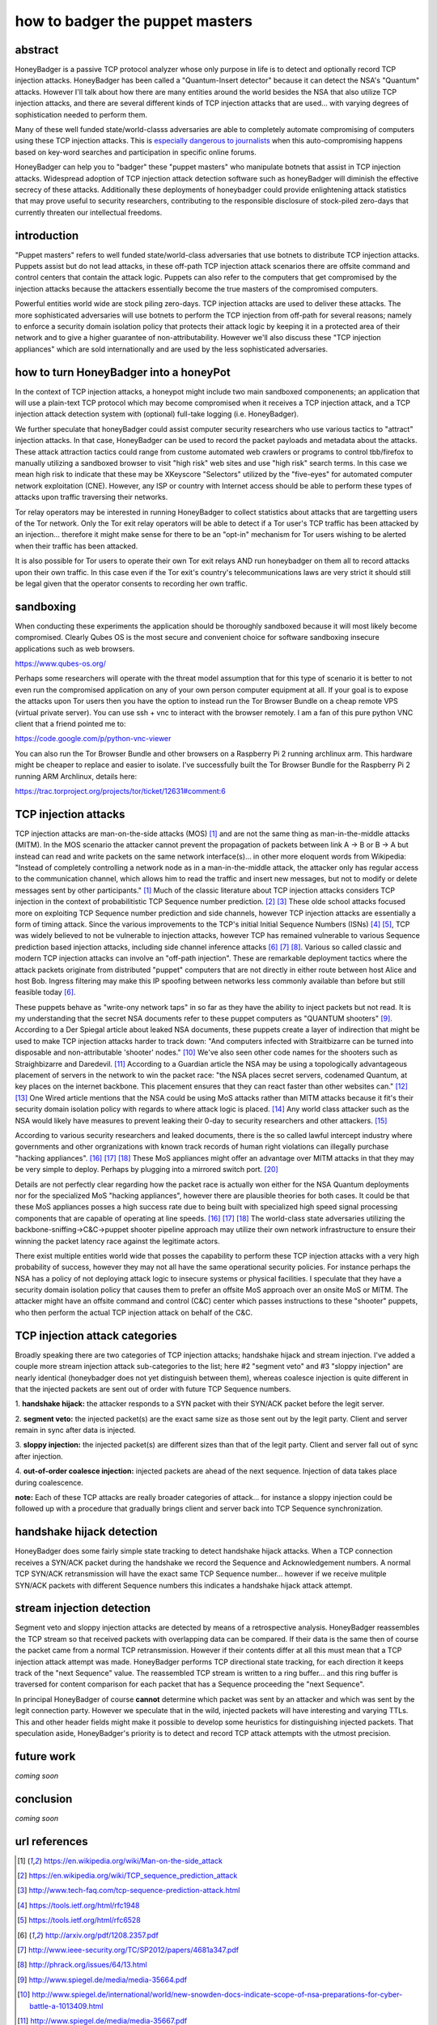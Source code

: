 

how to badger the puppet masters
================================


abstract
--------

HoneyBadger is a passive TCP protocol analyzer whose only purpose in life is to detect and
optionally record TCP injection attacks. HoneyBadger has been called a "Quantum-Insert detector"
because it can detect the NSA's "Quantum" attacks. However I'll talk about how there are many entities
around the world besides the NSA that also utilize TCP injection attacks, and there are several different
kinds of TCP injection attacks that are used... with varying degrees of sophistication needed to perform them.

Many of these well funded state/world-classs adversaries are able to completely automate compromising of
computers using these TCP injection attacks. This is `especially dangerous to journalists`_ when this auto-compromising
happens based on key-word searches and participation in specific online forums.

.. _`especially dangerous to journalists`: https://cpj.org/2015/04/attacks-on-the-press-surveillance-forces-journalists-to-think-act-like-spies.php

HoneyBadger can help you to "badger" these "puppet masters" who manipulate botnets that assist in TCP injection attacks.
Widespread adoption of TCP injection attack detection software such as honeyBadger will diminish the effective secrecy of
these attacks. Additionally these deployments of honeybadger could provide enlightening attack statistics that may prove
useful to security researchers, contributing to the responsible disclosure of stock-piled zero-days that currently threaten
our intellectual freedoms.


introduction
------------

"Puppet masters" refers to well funded state/world-class adversaries that use botnets to
distribute TCP injection attacks. Puppets assist but do not lead attacks, in these off-path TCP injection attack scenarios
there are offsite command and control centers that contain the attack logic. Puppets can also refer to the
computers that get compromised by the injection attacks because the attackers essentially become the true masters
of the compromised computers.

Powerful entities world wide are stock piling zero-days. TCP injection attacks are used to deliver these attacks.
The more sophisticated adversaries will use botnets to perform the TCP injection from off-path for several reasons;
namely to enforce a security domain isolation policy that protects their attack logic by keeping it in a protected
area of their network and to give a higher guarantee of non-attributability. However we'll also discuss these
"TCP injection appliances" which are sold internationally and are used by the less sophisticated adversaries.


how to turn HoneyBadger into a honeyPot
---------------------------------------

In the context of TCP injection attacks, a honeypot might include two main sandboxed componenents;
an application that will use a plain-text TCP protocol which may become compromised when it receives a TCP injection attack,
and a TCP injection attack detection system with (optional) full-take logging (i.e. HoneyBadger).

We further speculate that honeyBadger could assist computer security researchers who use various tactics to "attract"
injection attacks. In that case, HoneyBadger can be used to record the packet payloads and metadata about the attacks.
These attack attraction tactics could range from custome automated web crawlers or programs to control tbb/firefox
to manually utilizing a sandboxed browser to visit "high risk" web sites and use "high risk" search terms. In this case
we mean high risk to indicate that these may be XKeyscore "Selectors" utilized by the "five-eyes" for automated
computer network exploitation (CNE). However, any ISP or country with Internet access should be able to perform these
types of attacks upon traffic traversing their networks.

Tor relay operators may be interested in running HoneyBadger to collect statistics about attacks that are targetting users
of the Tor network. Only the Tor exit relay operators will be able to detect if a Tor user's TCP traffic has been attacked
by an injection... therefore it might make sense for there to be an "opt-in" mechanism for Tor users wishing to be alerted
when their traffic has been attacked.

It is also possible for Tor users to operate their own Tor exit relays AND run honeybadger on them all to record attacks
upon their own traffic. In this case even if the Tor exit's country's telecommunications laws are very strict it should
still be legal given that the operator consents to recording her own traffic.


sandboxing
----------

When conducting these experiments the application should be thoroughly sandboxed because it will most likely become compromised.
Clearly Qubes OS is the most secure and convenient choice for software sandboxing insecure applications such as web browsers.

https://www.qubes-os.org/

Perhaps some researchers will operate with the threat model assumption that for this type of scenario it is better to not even run
the compromised application on any of your own person computer equipment at all. If your goal is to expose the attacks upon Tor
users then you have the option to instead run the Tor Browser Bundle on a cheap remote VPS (virtual private server). You can use
ssh + vnc to interact with the browser remotely. I am a fan of this pure python VNC client that a friend pointed me to:

https://code.google.com/p/python-vnc-viewer

You can also run the Tor Browser Bundle and other browsers on a Raspberry Pi 2 running archlinux arm. This hardware might be
cheaper to replace and easier to isolate. I've successfully built the Tor Browser Bundle for the Raspberry Pi 2 running ARM
Archlinux, details here:

https://trac.torproject.org/projects/tor/ticket/12631#comment:6


TCP injection attacks
---------------------

TCP injection attacks are man-on-the-side attacks (MOS) [1]_ and are not the same thing as man-in-the-middle attacks (MITM).
In the MOS scenario the attacker cannot prevent the propagation of packets between link A -> B or B -> A but instead can
read and write packets on the same network interface(s)... in other more eloquent words from Wikipedia: "Instead of completely
controlling a network node as in a man-in-the-middle attack, the attacker only has regular access to the communication
channel, which allows him to read the traffic and insert new messages, but not to modify or delete messages sent by other
participants." [1]_ Much of the classic literature about TCP injection attacks considers TCP injection in the context of probabilitistic
TCP Sequence number prediction. [2]_ [3]_ These olde school attacks focused more on exploiting TCP Sequence number prediction and side
channels, however TCP injection attacks are essentially a form of timing attack. Since the various improvements to the TCP's initial
Initial Sequence Numbers (ISNs) [4]_ [5]_, TCP was widely believed to not be vulnerable to injection attacks, however TCP has
remained vulnerable to various Sequence prediction based injection attacks, including side channel inference attacks [6]_ [7]_ [8]_.
Various so called classic and modern TCP injection attacks can involve an "off-path injection". These are remarkable deployment tactics where
the attack packets originate from distributed "puppet" computers that are not directly in either route between host Alice and host Bob.
Ingress filtering may make this IP spoofing between networks less commonly available than before but still feasible today [6]_.

These puppets behave as "write-ony network taps" in so far as they have the ability to inject packets but not read. It is my understanding
that the secret NSA documents refer to these puppet computers as "QUANTUM shooters" [9]_. According to a Der Spiegal article about leaked
NSA documents, these puppets create a layer of indirection that might be used to make TCP injection attacks harder to track down:
"And computers infected with Straitbizarre can be turned into disposable and non-attributable 'shooter' nodes." [10]_
We've also seen other code names for the shooters such as Straighbizarre and Daredevil. [11]_ According to a Guardian article the NSA
may be using a topologically advantageous placement of servers in the network to win the packet race: "the NSA places secret servers,
codenamed Quantum, at key places on the internet backbone. This placement ensures that they can react faster than other websites can." [12]_ [13]_
One Wired article mentions that the NSA could be using MoS attacks rather than MITM attacks because it fit's their security domain
isolation policy with regards to where attack logic is placed. [14]_ Any world class attacker such as the NSA would likely have measures
to prevent leaking their 0-day to security researchers and other attackers. [15]_

According to various security researchers and leaked documents, there is the so called lawful intercept industry where governments and
other orgranizations with known track records of human right violations can illegally purchase "hacking appliances". [16]_ [17]_ [18]_
These MoS appliances might offer an advantage over MITM attacks in that they may be very simple to deploy. Perhaps by plugging into
a mirrored switch port. [20]_

Details are not perfectly clear regarding how the packet race is actually won either for the NSA Quantum deployments nor for
the specialized MoS "hacking appliances", however there are plausible theories for both cases. It could be that these MoS appliances
posses a high success rate due to being built with specialized high speed signal processing components that are capable of operating at
line speeds. [16]_ [17]_ [18]_ The world-class state adversaries utilizing the backbone-sniffing->C&C->puppet shooter pipeline approach
may utilize their own network infrastructure to ensure their winning the packet latency race against the legitimate actors.

There exist multiple entities world wide that posses the capability to perform these TCP injection attacks with a very high probability
of success, however they may not all have the same operational security policies. For instance perhaps the NSA has a policy of not
deploying attack logic to insecure systems or physical facilities. I speculate that they have a security domain isolation policy
that causes them to prefer an offsite MoS approach over an onsite MoS or MITM. The attacker might have an offsite command and
control (C&C) center which passes instructions to these "shooter" puppets, who then perform the actual TCP injection attack on behalf of the C&C.


TCP injection attack categories
-------------------------------

Broadly speaking there are two categories of TCP injection attacks; handshake hijack and stream injection.
I've added a couple more stream injection attack sub-categories to the list; here #2 "segment veto" and #3 "sloppy injection"
are nearly identical (honeybadger does not yet distinguish between them), whereas coalesce injection is quite different in that
the injected packets are sent out of order with future TCP Sequence numbers.

::

1. **handshake hijack:** the attacker responds to a SYN packet with their SYN/ACK packet before
the legit server.

2. **segment veto:** the injected packet(s) are the exact same size as those sent out by the legit party.
Client and server remain in sync after data is injected.

3. **sloppy injection:** the injected packet(s) are different sizes than that of the legit party.
Client and server fall out of sync after injection.

4. **out-of-order coalesce injection:** injected packets are ahead of the next sequence.
Injection of data takes place during coalescence.


**note:** Each of these TCP attacks are really broader categories of attack... for instance a sloppy injection could be followed up with a
procedure that gradually brings client and server back into TCP Sequence synchronization.



handshake hijack detection
--------------------------

HoneyBadger does some fairly simple state tracking to detect handshake hijack attacks.
When a TCP connection receives a SYN/ACK packet during the handshake we record the Sequence and Acknowledgement numbers.
A normal TCP SYN/ACK retransmission will have the exact same TCP Sequence number... however if we receive mulitple SYN/ACK
packets with different Sequence numbers this indicates a handshake hijack attack attempt.


stream injection detection
--------------------------

Segment veto and sloppy injection attacks are detected by means of a retrospective analysis.
HoneyBadger reassembles the TCP stream so that received packets with overlapping data can be compared.
If their data is the same then of course the packet came from a normal TCP retransmission.
However if their contents differ at all this must mean that a TCP injection attack attempt was made.
HoneyBadger performs TCP directional state tracking, for each direction it keeps track of the "next Sequence" value.
The reassembled TCP stream is written to a ring buffer... and this ring buffer is traversed for content comparison
for each packet that has a Sequence proceeding the "next Sequence".

In principal HoneyBadger of course **cannot** determine which packet was sent by an attacker and which was sent by the legit connection party.
However we speculate that in the wild, injected packets will have interesting and varying TTLs. This and other header fields
might make it possible to develop some heuristics for distinguishing injected packets. That speculation aside, HoneyBadger's
priority is to detect and record TCP attack attempts with the utmost precision.



future work
-----------

*coming soon*


conclusion
----------

*coming soon*



url references
--------------

.. [1] https://en.wikipedia.org/wiki/Man-on-the-side_attack
.. [2] https://en.wikipedia.org/wiki/TCP_sequence_prediction_attack
.. [3] http://www.tech-faq.com/tcp-sequence-prediction-attack.html
.. [4] https://tools.ietf.org/html/rfc1948
.. [5] https://tools.ietf.org/html/rfc6528
.. [6] http://arxiv.org/pdf/1208.2357.pdf
.. [7] http://www.ieee-security.org/TC/SP2012/papers/4681a347.pdf
.. [8] http://phrack.org/issues/64/13.html
.. [9] http://www.spiegel.de/media/media-35664.pdf
.. [10] http://www.spiegel.de/international/world/new-snowden-docs-indicate-scope-of-nsa-preparations-for-cyber-battle-a-1013409.html
.. [11] http://www.spiegel.de/media/media-35667.pdf
.. [12] http://www.theguardian.com/world/2013/oct/04/tor-attacks-nsa-users-online-anonymity
.. [13] http://www.spiegel.de/international/world/the-nsa-uses-powerful-toolbox-in-effort-to-spy-on-global-networks-a-940969-3.html
.. [14] https://www.wired.com/2014/03/quantum/
.. [15] https://www.schneier.com/blog/archives/2013/10/the_nsas_new_ri.html
.. [16] https://citizenlab.org/2014/08/cat-video-and-the-death-of-clear-text/
.. [17] https://cpunks.org/pipermail/cypherpunks/2014-August/005393.html
.. [18] https://wikileaks.org/spyfiles/files/0/296_GAMMA-201110-FinFly_Web.pdf
.. [19] http://www.washingtonpost.com/world/national-security/spyware-tools-allow-buyers-to-slip-malicious-code-into-youtube-videos-microsoft-pages/2014/08/15/31c5696c-249c-11e4-8593-da634b334390_story.html
.. [20] http://c-skills.blogspot.de/2013/11/killing-schrodingers-cat.html

